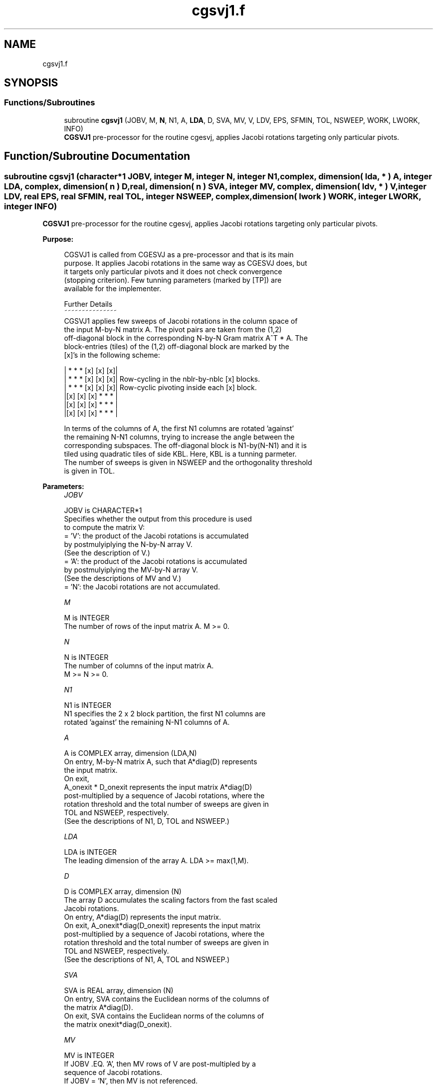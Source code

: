 .TH "cgsvj1.f" 3 "Tue Nov 14 2017" "Version 3.8.0" "LAPACK" \" -*- nroff -*-
.ad l
.nh
.SH NAME
cgsvj1.f
.SH SYNOPSIS
.br
.PP
.SS "Functions/Subroutines"

.in +1c
.ti -1c
.RI "subroutine \fBcgsvj1\fP (JOBV, M, \fBN\fP, N1, A, \fBLDA\fP, D, SVA, MV, V, LDV, EPS, SFMIN, TOL, NSWEEP, WORK, LWORK, INFO)"
.br
.RI "\fBCGSVJ1\fP pre-processor for the routine cgesvj, applies Jacobi rotations targeting only particular pivots\&. "
.in -1c
.SH "Function/Subroutine Documentation"
.PP 
.SS "subroutine cgsvj1 (character*1 JOBV, integer M, integer N, integer N1, complex, dimension( lda, * ) A, integer LDA, complex, dimension( n ) D, real, dimension( n ) SVA, integer MV, complex, dimension( ldv, * ) V, integer LDV, real EPS, real SFMIN, real TOL, integer NSWEEP, complex, dimension( lwork ) WORK, integer LWORK, integer INFO)"

.PP
\fBCGSVJ1\fP pre-processor for the routine cgesvj, applies Jacobi rotations targeting only particular pivots\&.  
.PP
\fBPurpose: \fP
.RS 4

.PP
.nf
 CGSVJ1 is called from CGESVJ as a pre-processor and that is its main
 purpose. It applies Jacobi rotations in the same way as CGESVJ does, but
 it targets only particular pivots and it does not check convergence
 (stopping criterion). Few tunning parameters (marked by [TP]) are
 available for the implementer.

 Further Details
 ~~~~~~~~~~~~~~~
 CGSVJ1 applies few sweeps of Jacobi rotations in the column space of
 the input M-by-N matrix A. The pivot pairs are taken from the (1,2)
 off-diagonal block in the corresponding N-by-N Gram matrix A^T * A. The
 block-entries (tiles) of the (1,2) off-diagonal block are marked by the
 [x]'s in the following scheme:

    | *  *  * [x] [x] [x]|
    | *  *  * [x] [x] [x]|    Row-cycling in the nblr-by-nblc [x] blocks.
    | *  *  * [x] [x] [x]|    Row-cyclic pivoting inside each [x] block.
    |[x] [x] [x] *  *  * |
    |[x] [x] [x] *  *  * |
    |[x] [x] [x] *  *  * |

 In terms of the columns of A, the first N1 columns are rotated 'against'
 the remaining N-N1 columns, trying to increase the angle between the
 corresponding subspaces. The off-diagonal block is N1-by(N-N1) and it is
 tiled using quadratic tiles of side KBL. Here, KBL is a tunning parmeter.
 The number of sweeps is given in NSWEEP and the orthogonality threshold
 is given in TOL.
.fi
.PP
 
.RE
.PP
\fBParameters:\fP
.RS 4
\fIJOBV\fP 
.PP
.nf
          JOBV is CHARACTER*1
          Specifies whether the output from this procedure is used
          to compute the matrix V:
          = 'V': the product of the Jacobi rotations is accumulated
                 by postmulyiplying the N-by-N array V.
                (See the description of V.)
          = 'A': the product of the Jacobi rotations is accumulated
                 by postmulyiplying the MV-by-N array V.
                (See the descriptions of MV and V.)
          = 'N': the Jacobi rotations are not accumulated.
.fi
.PP
.br
\fIM\fP 
.PP
.nf
          M is INTEGER
          The number of rows of the input matrix A.  M >= 0.
.fi
.PP
.br
\fIN\fP 
.PP
.nf
          N is INTEGER
          The number of columns of the input matrix A.
          M >= N >= 0.
.fi
.PP
.br
\fIN1\fP 
.PP
.nf
          N1 is INTEGER
          N1 specifies the 2 x 2 block partition, the first N1 columns are
          rotated 'against' the remaining N-N1 columns of A.
.fi
.PP
.br
\fIA\fP 
.PP
.nf
          A is COMPLEX array, dimension (LDA,N)
          On entry, M-by-N matrix A, such that A*diag(D) represents
          the input matrix.
          On exit,
          A_onexit * D_onexit represents the input matrix A*diag(D)
          post-multiplied by a sequence of Jacobi rotations, where the
          rotation threshold and the total number of sweeps are given in
          TOL and NSWEEP, respectively.
          (See the descriptions of N1, D, TOL and NSWEEP.)
.fi
.PP
.br
\fILDA\fP 
.PP
.nf
          LDA is INTEGER
          The leading dimension of the array A.  LDA >= max(1,M).
.fi
.PP
.br
\fID\fP 
.PP
.nf
          D is COMPLEX array, dimension (N)
          The array D accumulates the scaling factors from the fast scaled
          Jacobi rotations.
          On entry, A*diag(D) represents the input matrix.
          On exit, A_onexit*diag(D_onexit) represents the input matrix
          post-multiplied by a sequence of Jacobi rotations, where the
          rotation threshold and the total number of sweeps are given in
          TOL and NSWEEP, respectively.
          (See the descriptions of N1, A, TOL and NSWEEP.)
.fi
.PP
.br
\fISVA\fP 
.PP
.nf
          SVA is REAL array, dimension (N)
          On entry, SVA contains the Euclidean norms of the columns of
          the matrix A*diag(D).
          On exit, SVA contains the Euclidean norms of the columns of
          the matrix onexit*diag(D_onexit).
.fi
.PP
.br
\fIMV\fP 
.PP
.nf
          MV is INTEGER
          If JOBV .EQ. 'A', then MV rows of V are post-multipled by a
                           sequence of Jacobi rotations.
          If JOBV = 'N',   then MV is not referenced.
.fi
.PP
.br
\fIV\fP 
.PP
.nf
          V is COMPLEX array, dimension (LDV,N)
          If JOBV .EQ. 'V' then N rows of V are post-multipled by a
                           sequence of Jacobi rotations.
          If JOBV .EQ. 'A' then MV rows of V are post-multipled by a
                           sequence of Jacobi rotations.
          If JOBV = 'N',   then V is not referenced.
.fi
.PP
.br
\fILDV\fP 
.PP
.nf
          LDV is INTEGER
          The leading dimension of the array V,  LDV >= 1.
          If JOBV = 'V', LDV .GE. N.
          If JOBV = 'A', LDV .GE. MV.
.fi
.PP
.br
\fIEPS\fP 
.PP
.nf
          EPS is REAL
          EPS = SLAMCH('Epsilon')
.fi
.PP
.br
\fISFMIN\fP 
.PP
.nf
          SFMIN is REAL
          SFMIN = SLAMCH('Safe Minimum')
.fi
.PP
.br
\fITOL\fP 
.PP
.nf
          TOL is REAL
          TOL is the threshold for Jacobi rotations. For a pair
          A(:,p), A(:,q) of pivot columns, the Jacobi rotation is
          applied only if ABS(COS(angle(A(:,p),A(:,q)))) .GT. TOL.
.fi
.PP
.br
\fINSWEEP\fP 
.PP
.nf
          NSWEEP is INTEGER
          NSWEEP is the number of sweeps of Jacobi rotations to be
          performed.
.fi
.PP
.br
\fIWORK\fP 
.PP
.nf
         WORK is COMPLEX array, dimension (LWORK)
.fi
.PP
.br
\fILWORK\fP 
.PP
.nf
          LWORK is INTEGER
          LWORK is the dimension of WORK. LWORK .GE. M.
.fi
.PP
.br
\fIINFO\fP 
.PP
.nf
          INFO is INTEGER
          = 0 : successful exit.
          < 0 : if INFO = -i, then the i-th argument had an illegal value
.fi
.PP
 
.RE
.PP
\fBAuthor:\fP
.RS 4
Univ\&. of Tennessee 
.PP
Univ\&. of California Berkeley 
.PP
Univ\&. of Colorado Denver 
.PP
NAG Ltd\&. 
.RE
.PP
\fBDate:\fP
.RS 4
June 2016 
.RE
.PP
\fBContributor: \fP
.RS 4
Zlatko Drmac (Zagreb, Croatia) 
.RE
.PP

.PP
Definition at line 238 of file cgsvj1\&.f\&.
.SH "Author"
.PP 
Generated automatically by Doxygen for LAPACK from the source code\&.
